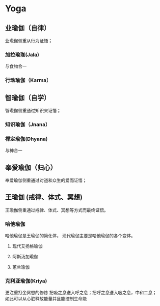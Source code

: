 * Yoga
** 业瑜伽（自律）
   业瑜伽侧重从行为证悟；
*** 加拉瑜珈(Jala) 
    与食物合一 
*** 行动瑜伽（Karma）
** 智瑜伽（自学）
   智瑜伽侧重通过知识来证悟；
*** 知识瑜伽（Jnana）
*** 禅定瑜伽(Dhyana)
    与神合一
** 奉爱瑜伽（归心）
   奉爱瑜伽侧重通过对道和众生的爱而证悟；
** 王瑜伽 (戒律、体式、冥想)
   王瑜伽侧重通过戒律、体式、冥想等方式而最终证悟。
*** 哈他瑜伽
    哈他瑜伽是王瑜伽的简化体，
    现代瑜伽主要是哈他瑜伽的各个变体。
**** 现代艾扬格瑜伽
**** 阿斯汤加瑜伽
**** 蕙兰瑜伽
*** 克利亚瑜伽(Kriya)
    更注重打坐冥想的修炼
    把吸之息送入呼之息；把呼之息送入吸之息，中和二息；
    如此可以从心脏释放能量并且能控制生命能




